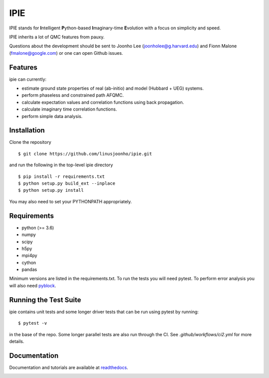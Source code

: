 =====
IPIE
=====

IPIE stands for **I**\ntelligent **P**\ython-based **I**\maginary-time **E**\volution with a focus on simplicity and speed.

IPIE inherits a lot of QMC features from pauxy.

.. image:: https://github.com/linusjoonho/ipie/workflows/Continuous%20Integration/badge.svg
    :target: https://github.com/linusjoonho/ipie/workflows/Continuous%20Integration/badge.svg

.. image:: http://readthedocs.org/projects/ipie/badge/?version=latest
    :target: http://ipie.readthedocs.io/en/latest/?badge=latest

.. image:: https://img.shields.io/badge/License-Apache%20v2-blue.svg
    :target: http://github.com/linusjoonho/ipie/blob/master/LICENSE

Questions about the development should be sent to
Joonho Lee (joonholee@g.harvard.edu) and
Fionn Malone (fmalone@google.com)
or one can open Github issues.

Features
--------
ipie can currently:

- estimate ground state properties of real (ab-initio) and model (Hubbard + UEG) systems.
- perform phaseless and constrained path AFQMC.
- calculate expectation values and correlation functions using back propagation.
- calculate imaginary time correlation functions.
- perform simple data analysis.

Installation
------------

Clone the repository

::

    $ git clone https://github.com/linusjoonho/ipie.git

and run the following in the top-level ipie directory

::

    $ pip install -r requirements.txt
    $ python setup.py build_ext --inplace
    $ python setup.py install

You may also need to set your PYTHONPATH appropriately.

Requirements
------------

* python (>= 3.6)
* numpy
* scipy
* h5py
* mpi4py
* cython
* pandas

Minimum versions are listed in the requirements.txt.
To run the tests you will need pytest.
To perform error analysis you will also need `pyblock <https://github.com/jsspencer/pyblock>`_.


Running the Test Suite
----------------------

ipie contains unit tests and some longer driver tests that can be run using pytest by
running:

::

    $ pytest -v

in the base of the repo. Some longer parallel tests are also run through the CI. See
`.github/workflows/ci2.yml` for more details.

.. image:: https://github.com/linusjoonho/ipie/actions/workflows/ci2.yml/badge.svg
    :target: https://github.com/linusjoonho/ipie/actions/workflows/ci2.yml

Documentation
-------------

Documentation and tutorials are available at
`readthedocs <https://ipie.readthedocs.org>`_.

.. image:: http://readthedocs.org/projects/ipie/badge/?version=latest
    :target: http://ipie.readthedocs.io/en/latest/?badge=latest
